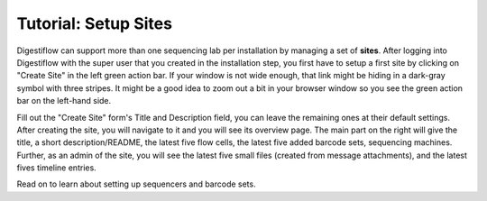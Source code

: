 .. _first_steps_sites:

=====================
Tutorial: Setup Sites
=====================

Digestiflow can support more than one sequencing lab per installation by managing a set of **sites**.
After logging into Digestiflow with the super user that you created in the installation step, you first have to setup a first site by clicking on "Create Site" in the left green action bar.
If your window is not wide enough, that link might be hiding in a dark-gray symbol with three stripes.
It might be a good idea to zoom out a bit in your browser window so you see the green action bar on the left-hand side.

Fill out the "Create Site" form's Title and Description field, you can leave the remaining ones at their default settings.
After creating the site, you will navigate to it and you will see its overview page.
The main part on the right will give the title, a short description/README, the latest five flow cells, the latest five added barcode sets, sequencing machines.
Further, as an admin of the site, you will see the latest five small files (created from message attachments), and the latest fives timeline entries.

Read on to learn about setting up sequencers and barcode sets.

